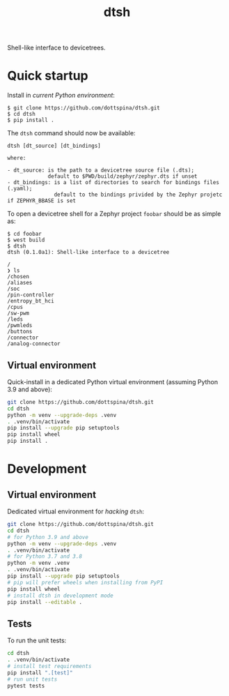 #+title: dtsh

Shell-like interface to devicetrees.

[[./doc/img/dtsh_home.png]]

* Quick startup

Install in /current Python environment/:

#+begin_example
$ git clone https://github.com/dottspina/dtsh.git
$ cd dtsh
$ pip install .
#+end_example

The ~dtsh~ command should now be available:

#+begin_example
dtsh [dt_source] [dt_bindings]

where:

- dt_source: is the path to a devicetree source file (.dts);
             default to $PWD/build/zephyr/zephyr.dts if unset
- dt_bindings: is a list of directories to search for bindings files (.yaml);
               default to the bindings privided by the Zephyr projetc if ZEPHYR_BBASE is set
#+end_example

To open a devicetree shell for a Zephyr project ~foobar~ should be as simple as:

#+begin_example
$ cd foobar
$ west build
$ dtsh
dtsh (0.1.0a1): Shell-like interface to a devicetree

/
❯ ls
/chosen
/aliases
/soc
/pin-controller
/entropy_bt_hci
/cpus
/sw-pwm
/leds
/pwmleds
/buttons
/connector
/analog-connector
#+end_example

** Virtual environment

Quick-install in a dedicated Python virtual  environment (assuming Python 3.9 and above):

#+begin_src sh
git clone https://github.com/dottspina/dtsh.git
cd dtsh
python -m venv --upgrade-deps .venv
. .venv/bin/activate
pip install --upgrade pip setuptools
pip install wheel
pip install .
#+end_src

* Development

** Virtual environment

Dedicated virtual environment for /hacking/ ~dtsh~:

#+begin_src sh
git clone https://github.com/dottspina/dtsh.git
cd dtsh
# for Python 3.9 and above
python -m venv --upgrade-deps .venv
. .venv/bin/activate
# for Python 3.7 and 3.8
python -m venv .venv
. .venv/bin/activate
pip install --upgrade pip setuptools
# pip will prefer wheels when installing from PyPI
pip install wheel
# install dtsh in development mode
pip install --editable .
#+end_src

** Tests

To run the unit tests:

#+begin_src sh
cd dtsh
. .venv/bin/activate
# install test requirements
pip install ".[test]"
# run unit tests
pytest tests
#+end_src
